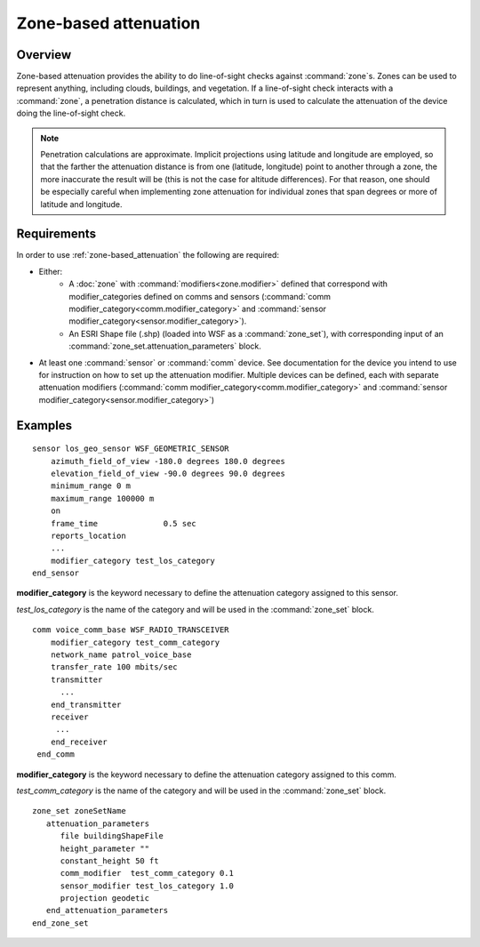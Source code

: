 .. ****************************************************************************
.. CUI
..
.. The Advanced Framework for Simulation, Integration, and Modeling (AFSIM)
..
.. The use, dissemination or disclosure of data in this file is subject to
.. limitation or restriction. See accompanying README and LICENSE for details.
.. ****************************************************************************

.. _zone-based_attenuation:

Zone-based attenuation
----------------------

Overview
========

Zone-based attenuation provides the ability to do line-of-sight checks against :command:`zone`\ s.  Zones can be used to represent anything, including clouds, buildings, and vegetation.  If a line-of-sight check interacts with a :command:`zone`, a penetration distance is calculated, which in turn is used to calculate the attenuation of the device doing the line-of-sight check.

.. note:: Penetration calculations are approximate. Implicit projections using latitude and longitude are employed, so that the farther the attenuation distance is from one (latitude, longitude) point to another through a zone, the more inaccurate the result will be (this is not the case for altitude differences).  For that reason, one should be especially careful when implementing zone attenuation for individual zones that span degrees or more of latitude and longitude.

Requirements
============

In order to use :ref:`zone-based_attenuation` the following are required:

* Either:
   * A :doc:`zone` with :command:`modifiers<zone.modifier>` defined that correspond with modifier_categories defined on comms and sensors (:command:`comm modifier_category<comm.modifier_category>` and :command:`sensor modifier_category<sensor.modifier_category>`).
   * An ESRI Shape file (.shp) (loaded into WSF as a :command:`zone_set`), with corresponding input of an :command:`zone_set.attenuation_parameters` block.
* At least one :command:`sensor` or :command:`comm` device.  See documentation for the device you intend to use for instruction on how to set up the attenuation modifier.  Multiple devices can be defined, each with separate attenuation modifiers (:command:`comm modifier_category<comm.modifier_category>` and :command:`sensor modifier_category<sensor.modifier_category>`)

Examples
========

::

  sensor los_geo_sensor WSF_GEOMETRIC_SENSOR
      azimuth_field_of_view -180.0 degrees 180.0 degrees
      elevation_field_of_view -90.0 degrees 90.0 degrees
      minimum_range 0 m
      maximum_range 100000 m
      on
      frame_time              0.5 sec
      reports_location
      ...
      modifier_category test_los_category
  end_sensor
  
**modifier_category** is the keyword necessary to define the attenuation category assigned to this sensor.

*test_los_category* is the name of the category and will be used in the :command:`zone_set` block.

::

  comm voice_comm_base WSF_RADIO_TRANSCEIVER
      modifier_category test_comm_category
      network_name patrol_voice_base
      transfer_rate 100 mbits/sec
      transmitter
        ...
      end_transmitter
      receiver
       ...
      end_receiver
   end_comm
   
**modifier_category** is the keyword necessary to define the attenuation category assigned to this comm.

*test_comm_category* is the name of the category and will be used in the :command:`zone_set` block.

::

  zone_set zoneSetName
     attenuation_parameters
        file buildingShapeFile
        height_parameter ""
        constant_height 50 ft
        comm_modifier  test_comm_category 0.1
        sensor_modifier test_los_category 1.0
        projection geodetic
     end_attenuation_parameters
  end_zone_set
